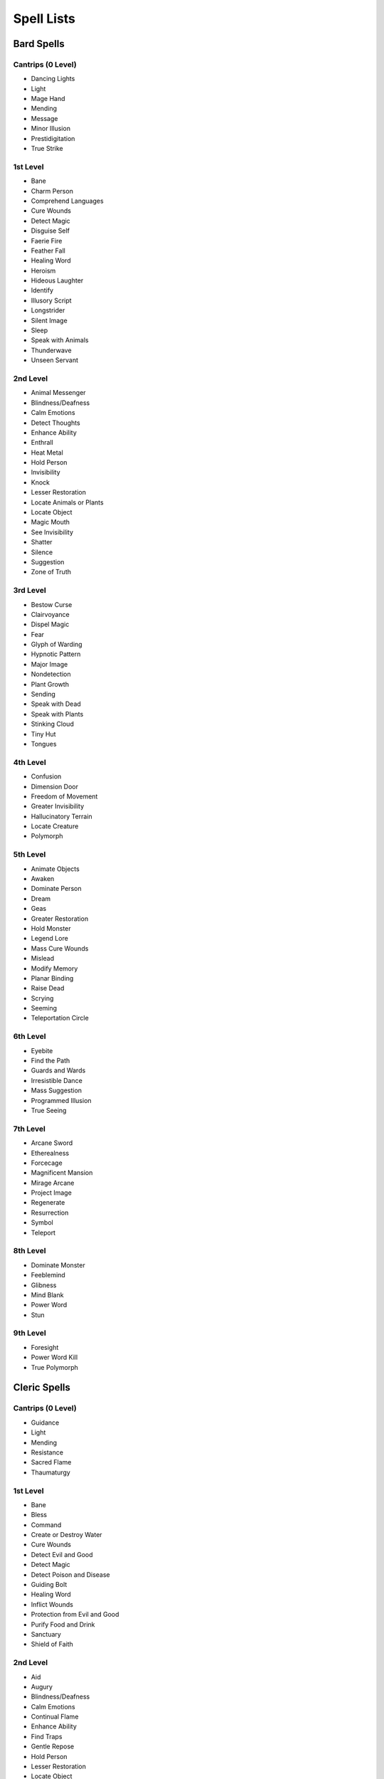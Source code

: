 ===========
Spell Lists
===========


Bard Spells
===========


Cantrips (0 Level)
------------------

- Dancing Lights
- Light
- Mage Hand
- Mending
- Message
- Minor Illusion
- Prestidigitation
- True Strike


1st Level
---------

- Bane
- Charm Person
- Comprehend Languages
- Cure Wounds
- Detect Magic
- Disguise Self
- Faerie Fire
- Feather Fall
- Healing Word
- Heroism
- Hideous Laughter
- Identify
- Illusory Script
- Longstrider
- Silent Image
- Sleep
- Speak with Animals
- Thunderwave
- Unseen Servant


2nd Level
---------

- Animal Messenger
- Blindness/Deafness
- Calm Emotions
- Detect Thoughts
- Enhance Ability
- Enthrall
- Heat Metal
- Hold Person
- Invisibility
- Knock
- Lesser Restoration
- Locate Animals or Plants
- Locate Object
- Magic Mouth
- See Invisibility
- Shatter
- Silence
- Suggestion
- Zone of Truth


3rd Level
---------

- Bestow Curse
- Clairvoyance
- Dispel Magic
- Fear
- Glyph of Warding
- Hypnotic Pattern
- Major Image
- Nondetection
- Plant Growth
- Sending
- Speak with Dead
- Speak with Plants
- Stinking Cloud
- Tiny Hut
- Tongues


4th Level
---------

- Confusion
- Dimension Door
- Freedom of Movement
- Greater Invisibility
- Hallucinatory Terrain
- Locate Creature
- Polymorph


5th Level
---------

- Animate Objects
- Awaken
- Dominate Person
- Dream
- Geas
- Greater Restoration
- Hold Monster
- Legend Lore
- Mass Cure Wounds
- Mislead
- Modify Memory
- Planar Binding
- Raise Dead
- Scrying
- Seeming
- Teleportation Circle


6th Level
---------

- Eyebite
- Find the Path
- Guards and Wards
- Irresistible Dance
- Mass Suggestion
- Programmed Illusion
- True Seeing


7th Level
---------

- Arcane Sword
- Etherealness
- Forcecage
- Magnificent Mansion
- Mirage Arcane
- Project Image
- Regenerate
- Resurrection
- Symbol
- Teleport


8th Level
---------

- Dominate Monster
- Feeblemind
- Glibness
- Mind Blank
- Power Word
- Stun


9th Level
---------

- Foresight
- Power Word Kill
- True Polymorph


Cleric Spells
=============

Cantrips (0 Level)
------------------

- Guidance
- Light
- Mending
- Resistance
- Sacred Flame
- Thaumaturgy


1st Level
---------

- Bane
- Bless
- Command
- Create or Destroy Water
- Cure Wounds
- Detect Evil and Good
- Detect Magic
- Detect Poison and Disease
- Guiding Bolt
- Healing Word
- Inflict Wounds
- Protection from Evil and Good
- Purify Food and Drink
- Sanctuary
- Shield of Faith


2nd Level
---------

- Aid
- Augury
- Blindness/Deafness
- Calm Emotions
- Continual Flame
- Enhance Ability
- Find Traps
- Gentle Repose
- Hold Person
- Lesser Restoration
- Locate Object
- Prayer of Healing
- Protection from Poison
- Silence
- Spiritual Weapon
- Warding Bond
- Zone of Truth


3rd Level
---------

- Animate Dead
- Beacon of Hope
- Bestow Curse
- Clairvoyance
- Create Food and Water
- Daylight
- Dispel Magic
- Glyph of Warding
- Magic Circle
- Mass Healing Word
- Meld into Stone
- Protection from Energy
- Remove Curse
- Revivify
- Sending
- Speak with Dead
- Spirit Guardians
- Tongues
- Water Walk


4th Level
---------

- Banishment
- Control Water
- Death Ward
- Divination
- Freedom of Movement
- Locate Creature
- Stone Shape


5th Level
---------

- Commune
- Contagion
- Dispel Evil and Good
- Flame Strike
- Geas
- Greater Restoration
- Hallow
- Insect Plague
- Legend
- Lore
- Mass Cure Wounds
- Planar Binding
- Raise Dead
- Scrying


6th Level
---------

- Blade Barrier
- Create Undead
- Find the Path
- Forbiddance
- Harm
- Heal
- Heroes' Feast
- Planar Ally
- True Seeing
- Word of Recall


7th Level
---------

- Conjure Celestial
- Divine Word
- Etherealness
- Fire Storm
- Plane Shift
- Regenerate
- Resurrection
- Symbol


8th Level
---------

- Antimagic Field
- Control Weather
- Earthquake
- Holy Aura


9th Level
---------

- Astral Projection
- Gate
- Mass Heal
- True Resurrection


Druid Spells
============

Cantrips (0 Level)
------------------

- Guidance
- Mending
- Produce Flame
- Resistance
- Shillelagh


1st Level
---------

- Charm Person
- Create or Destroy Water
- Cure Wounds
- Detect Magic
- Detect Poison and Disease
- Entangle
- Faerie Fire
- Fog Cloud
- Healing Word
- Jump
- Longstrider
- Purify Food and Drink
- Speak with Animals
- Thunderwave


2nd Level
---------

- Animal Messenger
- Barkskin
- Darkvision
- Enhance Ability
- Find Traps
- Flame Blade
- Flaming Sphere
- Gust of Wind
- Heat Metal
- Hold Person
- Lesser Restoration
- Locate Animals or Plants
- Locate Object
- Moonbeam
- Pass without Trace
- Protection from Poison
- Spike Growth


3rd Level
---------

- Call Lightning
- Conjure Animals
- Daylight
- Dispel Magic
- Meld into Stone
- Plant Growth
- Protection from Energy
- Sleet Storm
- Speak with Plants
- Water Breathing
- Water Walk
- Wind Wall


4th Level
---------

- Blight
- Confusion
- Conjure Minor Elementals
- Conjure Woodland Beings
- Control Water
- Dominate Beast
- Freedom of Movement
- Giant Insect
- Hallucinatory Terrain
- Ice Storm
- Locate Creature
- Polymorph
- Stone Shape
- Stoneskin
- Wall of Fire


5th Level
---------

- Antilife Shell
- Awaken
- Commune with Nature
- Conjure Elemental
- Contagion
- Geas
- Greater Restoration
- Insect Plague
- Mass Cure Wounds
- Planar Binding
- Reincarnate
- Scrying
- Tree Stride
- Wall of Stone


6th Level
---------

- Conjure Fey
- Find the Path
- Heal
- Heroes' Feast
- Move Earth
- Sunbeam
- Transport via Plants
- Wall of Thorns
- Wind Walk


7th Level
---------

- Fire Storm
- Mirage Arcane
- Plane Shift
- Regenerate
- Reverse Gravity


8th Level
---------

- Animal Shapes
- Antipathy/Sympathy
- Control Weather
- Earthquake
- Feeblemind
- Sunburst


9th Level
---------

- Foresight
- Shapechange
- Storm of Vengeance
- True Resurrection


Paladin Spells
==============

1st Level
---------

- Bless
- Command
- Cure Wounds
- Detect Evil and Good
- Detect Magic
- Detect Poison and Disease
- Divine Favor
- Heroism
- Protection from Evil and Good
- Purify Food and Drink
- Shield of Faith


2nd Level
---------

- Aid
- Find Steed
- Lesser Restoration
- Locate Object
- Magic Weapon
- Protection from Poison
- Zone of Truth


3rd Level
---------

- Create Food and Water
- Daylight
- Dispel Magic
- Magic Circle
- Remove Curse
- Revivify


4th Level
---------

- Banishment
- Death Ward
- Locate Creature


5th Level
---------

- Dispel Evil and Good
- Geas
- Raise Dead


Ranger Spells
=============

1st Level
---------

- Alarm
- Cure Wounds
- Detect Magic
- Detect Poison and Disease
- Fog Cloud
- Jump
- Longstrider
- Speak with Animals


2nd Level
---------

- Animal Messenger
- Barkskin
- Darkvision
- Find Traps
- Lesser Restoration
- Locate Animals or Plants
- Locate Object
- Pass without Trace
- Protection from Poison
- Silence
- Spike Growth


3rd Level
---------

- Conjure Animals
- Daylight
- Nondetection
- Plant Growth
- Protection from Energy
- Speak with Plants
- Water Breathing
- Water Walk
- Wind Wall


4th Level
---------

- Conjure Woodland Beings
- Freedom of Movement
- Locate Creature
- Stoneskin


5th Level
---------

- Commune with Nature
- Tree Stride


Sorcerer Spells
===============

Cantrips (0 Level)
------------------

- Acid Splash
- Chill Touch
- Dancing Lights
- Light
- Mage Hand
- Mending
- Message
- Minor Illusion
- Prestidigitation
- Ray of Frost
- Shocking Grasp
- True Strike


1st Level
---------

- Burning Hands
- Charm Person
- Color Spray
- Comprehend Languages
- Detect Magic
- Disguise Self
- Expeditious Retreat
- False Life
- Feather Fall
- Fog Cloud
- Jump
- Mage Armor
- Magic Missile
- Shield
- Silent Image
- Sleep
- Thunderwave


2nd Level
---------

- Alter Self
- Blindness/Deafness
- Blur
- Darkness
- Darkvision
- Detect Thoughts
- Enhance Ability
- Enlarge/Reduce
- Gust of Wind
- Hold Person
- Invisibility
- Knock
- Levitate
- Mirror Image
- Misty Step
- Scorching Ray
- See Invisibility
- Shatter
- Spider Climb
- Suggestion
- Web


3rd Level
---------

- Blink
- Clairvoyance
- Daylight
- Dispel Magic
- Fear
- Fireball
- Fly
- Gaseous Form
- Haste
- Hypnotic Pattern
- Lightning Bolt
- Major Image
- Protection from Energy
- Sleet Storm
- Slow
- Stinking Cloud
- Tongues
- Water Breathing
- Water Walk


4th Level
---------

- Banishment
- Blight
- Confusion
- Dimension Door
- Dominate Beast
- Greater Invisibility
- Ice Storm
- Polymorph
- Stoneskin
- Wall of Fire


5th Level
---------

- Animate Objects
- Cloudkill
- Cone of Cold
- Creation
- Dominate Person
- Hold Monster
- Insect Plague
- Seeming
- Telekinesis
- Teleportation Circle
- Wall of Stone


6th Level
---------

- Chain Lightning
- Circle of Death
- Disintegrate
- Eyebite
- Globe of Invulnerability
- Mass Suggestion
- Move Earth
- Sunbeam
- True Seeing


7th Level
---------

- Delayed Blast
- Fireball
- Etherealness
- Finger of Death
- Fire Storm
- Plane Shift
- Prismatic Spray
- Reverse Gravity
- Teleport


8th Level
---------

- Dominate Monster
- Earthquake
- Incendiary Cloud
- Power Word Stun
- Sunburst


9th Level
---------

- Gate
- Meteor Swarm
- Power Word Kill
- Time Stop
- Wish


Warlock Spells
==============

Cantrips (0 Level)
------------------

- Chill Touch
- Mage Hand
- Minor Illusion
- Prestidigitation
- True Strike


1st Level
---------

- Charm Person
- Comprehend Languages
- Expeditious Retreat
- Illusory Script
- Protection from Evil and Good
- Unseen Servant


2nd Level
---------

- Darkness
- Enthrall
- Hold Person
- Invisibility
- Mirror Image
- Misty Step
- Ray of Enfeeblement
- Shatter
- Spider Climb
- Suggestion


3rd Level
---------

- Dispel Magic
- Fear
- Fly
- Gaseous Form
- Hypnotic Pattern
- Magic Circle
- Major Image
- Remove Curse
- Tongues
- Vampiric Touch


4th Level
---------

- Banishment
- Blight
- Dimension Door
- Hallucinatory Terrain


5th Level
---------

- Contact Other Plane
- Dream
- Hold Monster
- Scrying


6th Level
---------

- Circle of Death
- Conjure Fey
- Create Undead
- Eyebite
- Flesh to Stone
- Mass Suggestion
- True Seeing


7th Level
---------

- Etherealness
- Finger of Death
- Forcecage
- Plane Shift


8th Level
---------

- Demiplane
- Dominate Monster
- Feeblemind
- Glibness
- Power Word Stun


9th Level
---------

- Astral Projection
- Foresight
- Imprisonment
- Power Word Kill
- True Polymorph


Wizard Spells
=============

Cantrips (0 Level)
------------------

- Acid Splash
- Chill Touch
- Dancing Lights
- Light
- Mage Hand
- Mending
- Message
- Minor Illusion
- Prestidigitation
- Ray of Frost
- Shocking Grasp
- True Strike


1st Level
---------

- Alarm
- Burning Hands
- Charm Person
- Color Spray
- Comprehend Languages
- Detect Magic
- Disguise Self
- Expeditious Retreat
- False Life
- Feather Fall
- Floating Disk
- Fog Cloud
- Grease
- Hideous Laughter
- Identify
- Illusory Script
- Jump
- Longstrider
- Mage Armor
- Magic Missile
- Protection from Evil and Good
- Shield
- Silent Image
- Sleep
- Thunderwave
- Unseen Servant


2nd Level
---------

- Acid Arrow
- Alter Self
- Arcane Lock
- Arcanist's Magic Aura
- Blindness/Deafness
- Blur
- Continual Flame
- Darkness
- Darkvision
- Detect Thoughts
- Enlarge/Reduce
- Flaming Sphere
- Gentle Repose
- Gust of Wind
- Hold Person
- Invisibility
- Knock
- Levitate
- Locate Object
- Magic Mouth
- Magic Weapon
- Mirror Image
- Misty Step
- Ray of Enfeeblement
- Rope Trick
- Scorching Ray
- See Invisibility
- Shatter
- Spider Climb
- Suggestion
- Web


3rd Level
---------

- Animate Dead
- Bestow Curse
- Blink
- Clairvoyance
- Dispel Magic
- Fear
- Fireball
- Fly
- Gaseous Form
- Glyph of Warding
- Haste
- Hypnotic Pattern
- Lightning Bolt
- Magic Circle
- Major Image
- Nondetection
- Phantom Steed
- Protection from Energy
- Remove Curse
- Sending
- Sleet Storm
- Slow
- Stinking Cloud
- Tiny Hut
- Tongues
- Vampiric Touch
- Water Breathing


4th Level
---------

- Arcane Eye
- Banishment
- Black Tentacles
- Blight
- Confusion
- Conjure Minor Elementals
- Control Water
- Dimension Door
- Fabricate
- Faithful Hound
- Fire Shield
- Greater Invisibility
- Hallucinatory Terrain
- Ice Storm
- Locate Creature
- Phantasmal Killer
- Polymorph
- Private Sanctum
- Resilient
- Sphere
- Secret Chest
- Stone Shape
- Stoneskin
- Wall of Fire


5th Level
---------

- Animate Objects
- Arcane Hand
- Cloudkill
- Cone of Cold
- Conjure Elemental
- Contact Other Plane
- Creation
- Dominate Person
- Dream
- Geas
- Hold Monster
- Legend Lore
- Mislead
- Modify Memory
- Passwall
- Planar Binding
- Scrying
- Seeming
- Telekinesis
- Telepathic Bond
- Teleportation Circle
- Wall of Force
- Wall of Stone


6th Level
---------

- Chain Lightning
- Circle of Death
- Contingency
- Create Undead
- Disintegrate
- Eyebite
- Flesh to Stone
- Freezing Sphere
- Globe of Invulnerability
- Guards and Wards
- Instant Summons
- Irresistible Dance
- Magic Jar
- Mass Suggestion
- Move Earth
- Programmed Illusion
- Sunbeam
- True Seeing
- Wall of Ice


7th Level
---------

- Arcane Sword
- Delayed Blast
- Fireball
- Etherealness
- Finger of Death
- Forcecage
- Magnificent Mansion
- Mirage Arcane
- Plane Shift
- Prismatic Spray
- Project Image
- Reverse Gravity
- Sequester
- Simulacrum
- Symbol
- Teleport


8th Level
---------

- Antimagic Field
- Antipathy/Sympathy
- Clone
- Control Weather
- Demiplane
- Dominate Monster
- Feeblemind
- Incendiary Cloud
- Maze
- Mind Blank
- Power Word Stun
- Sunburst


9th Level
---------

- Astral Projection
- Foresight
- Gate
- Imprisonment
- Meteor Swarm
- Power Word Kill
- Prismatic Wall
- Shapechange
- Time Stop
- True Polymorph
- Weird
- Wish
